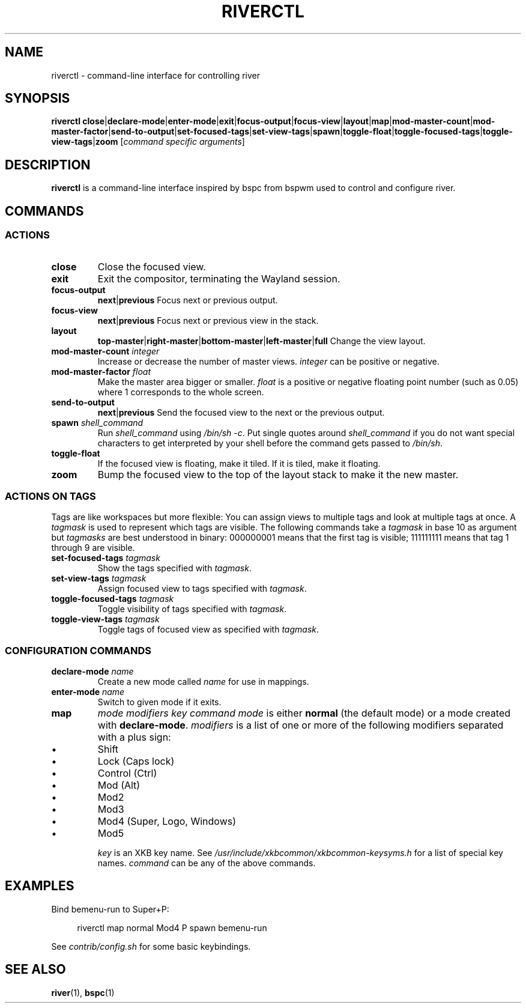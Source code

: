.TH RIVERCTL 1 2020-06-03 github.com/ifreund/river "General Commands Manual"

.SH NAME
riverctl \- command-line interface for controlling river

.SH SYNOPSIS
.BR riverctl " " close | declare-mode | enter-mode | exit | focus-output | focus-view | layout | map | mod-master-count | mod-master-factor | send-to-output | set-focused-tags | set-view-tags | spawn | toggle-float | toggle-focused-tags | toggle-view-tags | zoom
.RI [ "command specific arguments" ]

.SH DESCRIPTION
.B riverctl
is a command-line interface inspired by bspc from bspwm used to control and configure river.

.SH COMMANDS
.SS ACTIONS

.TP
.B close
Close the focused view.

.TP 
.B exit
Exit the compositor, terminating the Wayland session.

.TP
.B focus-output \c
.BR next | previous
Focus next or previous output.

.TP
.B focus-view \c
.BR next | previous  
Focus next or previous view in the stack.

.TP
.B layout \c
.BR top-master | right-master | bottom-master | left-master | full 
Change the view layout.

.TP
.BI mod-master-count " integer"
Increase or decrease the number of master views.
.I integer
can be positive or negative.

.TP
.BI mod-master-factor " float"
Make the master area bigger or smaller.
.I float
is a positive or negative floating point number (such as 0.05)
where 1 corresponds to the whole screen.

.TP
.B send-to-output \c
.BR next | previous
Send the focused view to the next or the previous output.

.TP
.BI spawn " shell_command"
Run
.I shell_command
using
.IR "/bin/sh -c" .
Put single quotes around
.I shell_command
if you do not want special characters to get interpreted by your shell
before the command gets passed to
.IR /bin/sh .

.TP
.B toggle-float
If the focused view is floating, make it tiled.
If it is tiled, make it floating.

.TP
.B zoom
Bump the focused view to the top of the layout stack to make it the new master.

.SS ACTIONS ON TAGS
Tags are like workspaces but more flexible:
You can assign views to multiple tags and look at multiple tags at once.
A
.I tagmask
is used to represent which tags are visible.
The following commands take a
.I tagmask
in base 10 as argument but
.I tagmasks
are best understood in binary:
000000001 means that the first tag is visible;
111111111 means that tag 1 through 9 are visible. 

.TP
.BI set-focused-tags " tagmask"
Show the tags specified with
.IR tagmask .

.TP
.BI set-view-tags " tagmask"
Assign focused view to tags specified with
.IR tagmask .

.TP
.BI toggle-focused-tags " tagmask"
Toggle visibility of tags specified with
.IR tagmask .

.TP
.BI toggle-view-tags " tagmask"
Toggle tags of focused view as specified with
.IR tagmask .

.SS CONFIGURATION COMMANDS

.TP
.BI declare-mode " name"
Create a new mode called
.I name
for use in mappings.

.TP
.BI enter-mode " name"
Switch to given mode if it exits.

.TP
.B map \c
.I mode modifiers key command
.I mode
is either
.B normal
(the default mode) or a mode created with
.BR declare-mode .
.I modifiers
is a list of one or more of the following modifiers separated with a plus sign:
.IP 	\(bu
Shift
.IP 	\(bu
Lock (Caps lock)
.IP 	\(bu
Control (Ctrl)
.IP 	\(bu
Mod (Alt)
.IP 	\(bu
Mod2
.IP 	\(bu
Mod3
.IP 	\(bu
Mod4 (Super, Logo, Windows)
.IP 	\(bu
Mod5

.I key
is an XKB key name. See
.I /usr/include/xkbcommon/xkbcommon-keysyms.h
for a list of special key names.
.I command
can be any of the above commands.

.SH EXAMPLES

Bind bemenu-run to Super+P:

.RS 4
riverctl map normal Mod4 P spawn bemenu-run
.RE

See
.I contrib/config.sh
for some basic keybindings.

.SH SEE ALSO

.BR river "(1), " bspc (1)
